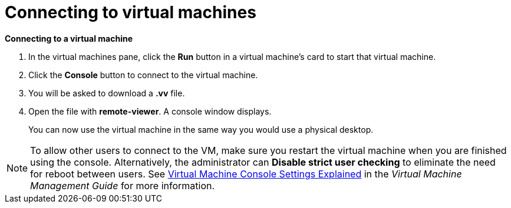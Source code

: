 :_content-type: PROCEDURE
[id="connecting-to-virtual-machines"]
= Connecting to virtual machines

*Connecting to a virtual machine*

. In the virtual machines pane, click the *Run* button in a virtual machine's card to start that virtual machine.

. Click the *Console* button to connect to the virtual machine.

. You will be asked to download a *.vv* file.

. Open the file with *remote-viewer*. A console window displays.
+
You can now use the virtual machine in the same way you would use a physical desktop.

[NOTE]
====
To allow other users to connect to the VM, make sure you restart the virtual machine when you are finished using the console. Alternatively, the administrator can *Disable strict user checking* to eliminate the need for reboot between users. See link:{URL_virt_product_docs}{URL_format}virtual_machine_management_guide/index#Virtual_Machine_Console_settings_explained[Virtual Machine Console Settings Explained] in the _Virtual Machine Management Guide_ for more information.
====

